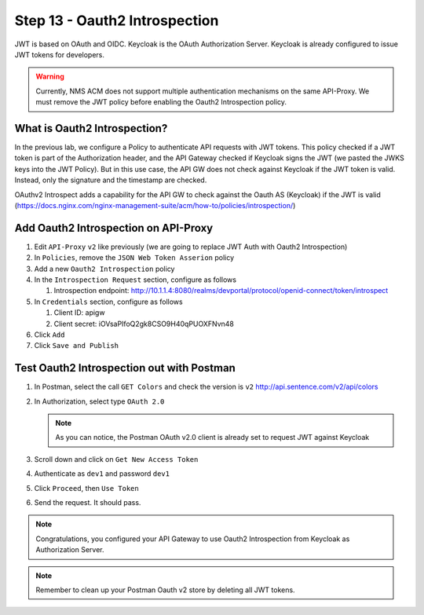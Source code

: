Step 13 - Oauth2 Introspection
##############################

JWT is based on OAuth and OIDC. Keycloak is the OAuth Authorization Server.
Keycloak is already configured to issue JWT tokens for developers.

.. warning :: Currently, NMS ACM does not support multiple authentication mechanisms on the same API-Proxy. We must remove the JWT policy before enabling the Oauth2 Introspection policy.

What is Oauth2 Introspection?
==============================

In the previous lab, we configure a Policy to authenticate API requests with JWT tokens. This policy checked if a JWT token is part of the Authorization header, and the API Gateway checked 
if Keycloak signs the JWT (we pasted the JWKS keys into the JWT Policy).
But in this use case, the API GW does not check against Keycloak if the JWT token is valid. Instead, only the signature and the timestamp are checked.

OAuthv2 Introspect adds a capability for the API GW to check against the Oauth AS (Keycloak) if the JWT is valid (https://docs.nginx.com/nginx-management-suite/acm/how-to/policies/introspection/)

   .. image:: ../pictures/lab3/oauth2-introspection.png
      :align: center
      :scale: 50%


Add Oauth2 Introspection on API-Proxy
=====================================

#. Edit ``API-Proxy`` ``v2`` like previously (we are going to replace JWT Auth with Oauth2 Introspection)
#. In ``Policies``, remove the ``JSON Web Token Asserion`` policy
#. Add a new ``Oauth2 Introspection`` policy
#. In the ``Introspection Request`` section, configure as follows

   #. Introspection endpoint: http://10.1.1.4:8080/realms/devportal/protocol/openid-connect/token/introspect

#. In ``Credentials`` section, configure as follows

   #. Client ID: apigw
   #. Client secret: iOVsaPIfoQ2gk8CSO9H40qPUOXFNvn48

#. Click ``Add``
#. Click ``Save and Publish``



Test Oauth2 Introspection out with Postman
==========================================

#. In Postman, select the call ``GET Colors`` and check the version is ``v2`` http://api.sentence.com/v2/api/colors
#. In Authorization, select type ``OAuth 2.0``

   .. note :: As you can notice, the Postman OAuth v2.0 client is already set to request JWT against Keycloak

#. Scroll down and click on ``Get New Access Token``

   .. image:: ../pictures/lab2/get-access.png
      :align: center

#. Authenticate as ``dev1`` and password ``dev1``

   .. image:: ../pictures/lab2/login.png
      :align: center
      :scale: 50%

#. Click ``Proceed``, then ``Use Token``

   .. image:: ../pictures/lab2/use-token.png
      :align: center
      :scale: 50%

#. Send the request. It should pass.

   .. image:: ../pictures/lab2/send.png
      :align: center

.. note:: Congratulations, you configured your API Gateway to use Oauth2 Introspection from Keycloak as Authorization Server.

.. note:: Remember to clean up your Postman Oauth v2 store by deleting all JWT tokens.

